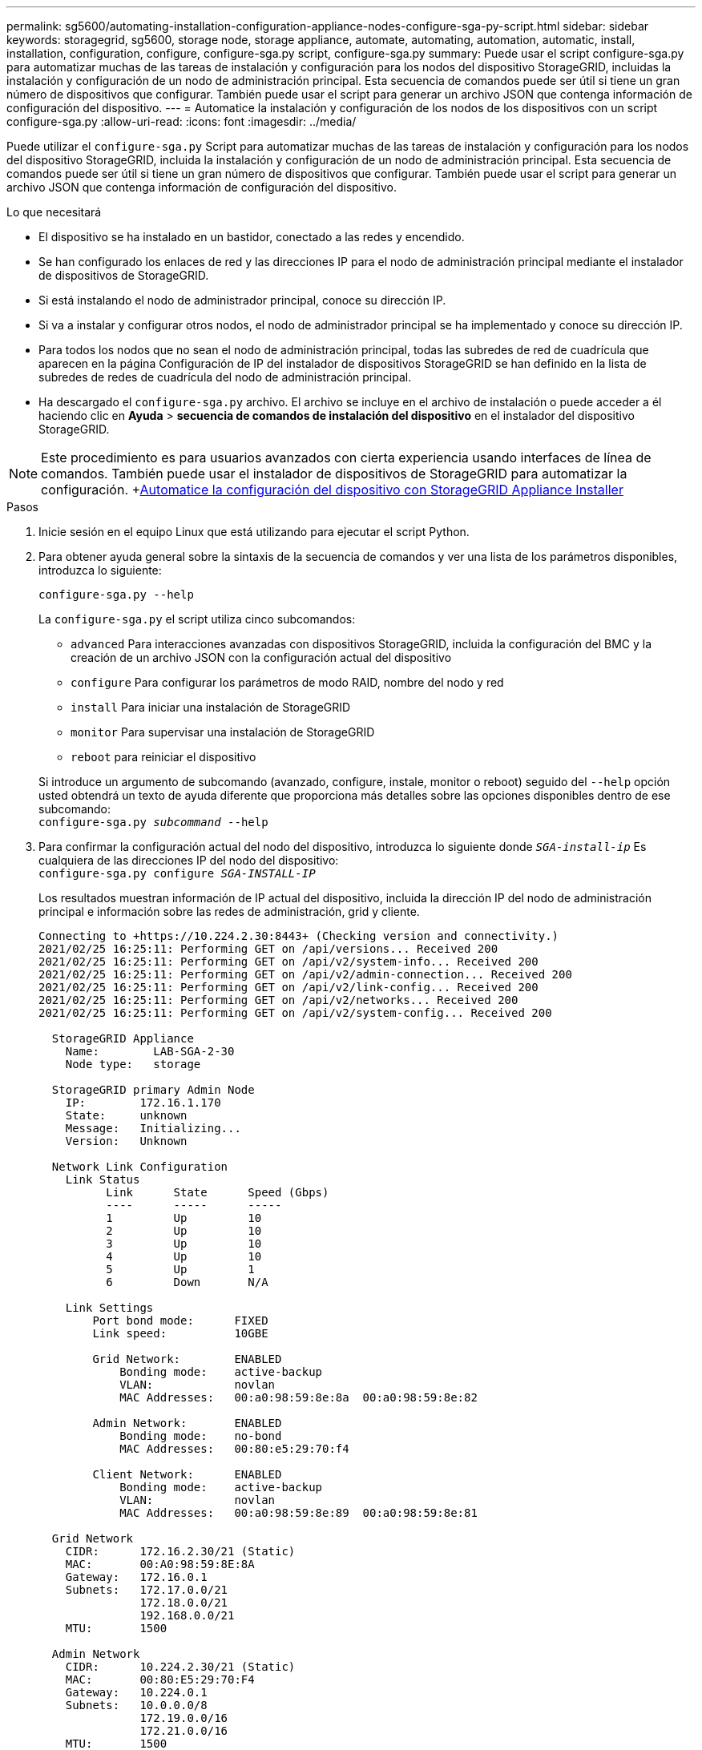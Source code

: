 ---
permalink: sg5600/automating-installation-configuration-appliance-nodes-configure-sga-py-script.html 
sidebar: sidebar 
keywords: storagegrid, sg5600, storage node, storage appliance, automate, automating, automation, automatic, install, installation, configuration, configure, configure-sga.py script, configure-sga.py 
summary: Puede usar el script configure-sga.py para automatizar muchas de las tareas de instalación y configuración para los nodos del dispositivo StorageGRID, incluidas la instalación y configuración de un nodo de administración principal. Esta secuencia de comandos puede ser útil si tiene un gran número de dispositivos que configurar. También puede usar el script para generar un archivo JSON que contenga información de configuración del dispositivo. 
---
= Automatice la instalación y configuración de los nodos de los dispositivos con un script configure-sga.py
:allow-uri-read: 
:icons: font
:imagesdir: ../media/


[role="lead"]
Puede utilizar el `configure-sga.py` Script para automatizar muchas de las tareas de instalación y configuración para los nodos del dispositivo StorageGRID, incluida la instalación y configuración de un nodo de administración principal. Esta secuencia de comandos puede ser útil si tiene un gran número de dispositivos que configurar. También puede usar el script para generar un archivo JSON que contenga información de configuración del dispositivo.

.Lo que necesitará
* El dispositivo se ha instalado en un bastidor, conectado a las redes y encendido.
* Se han configurado los enlaces de red y las direcciones IP para el nodo de administración principal mediante el instalador de dispositivos de StorageGRID.
* Si está instalando el nodo de administrador principal, conoce su dirección IP.
* Si va a instalar y configurar otros nodos, el nodo de administrador principal se ha implementado y conoce su dirección IP.
* Para todos los nodos que no sean el nodo de administración principal, todas las subredes de red de cuadrícula que aparecen en la página Configuración de IP del instalador de dispositivos StorageGRID se han definido en la lista de subredes de redes de cuadrícula del nodo de administración principal.
* Ha descargado el `configure-sga.py` archivo. El archivo se incluye en el archivo de instalación o puede acceder a él haciendo clic en *Ayuda* > *secuencia de comandos de instalación del dispositivo* en el instalador del dispositivo StorageGRID.



NOTE: Este procedimiento es para usuarios avanzados con cierta experiencia usando interfaces de línea de comandos. También puede usar el instalador de dispositivos de StorageGRID para automatizar la configuración. +xref:automating-appliance-configuration-using-storagegrid-appliance-installer.adoc[Automatice la configuración del dispositivo con StorageGRID Appliance Installer]

.Pasos
. Inicie sesión en el equipo Linux que está utilizando para ejecutar el script Python.
. Para obtener ayuda general sobre la sintaxis de la secuencia de comandos y ver una lista de los parámetros disponibles, introduzca lo siguiente:
+
[listing]
----
configure-sga.py --help
----
+
La `configure-sga.py` el script utiliza cinco subcomandos:

+
** `advanced` Para interacciones avanzadas con dispositivos StorageGRID, incluida la configuración del BMC y la creación de un archivo JSON con la configuración actual del dispositivo
** `configure` Para configurar los parámetros de modo RAID, nombre del nodo y red
** `install` Para iniciar una instalación de StorageGRID
** `monitor` Para supervisar una instalación de StorageGRID
** `reboot` para reiniciar el dispositivo


+
Si introduce un argumento de subcomando (avanzado, configure, instale, monitor o reboot) seguido del `--help` opción usted obtendrá un texto de ayuda diferente que proporciona más detalles sobre las opciones disponibles dentro de ese subcomando: +
`configure-sga.py _subcommand_ --help`

. Para confirmar la configuración actual del nodo del dispositivo, introduzca lo siguiente donde `_SGA-install-ip_` Es cualquiera de las direcciones IP del nodo del dispositivo: +
`configure-sga.py configure _SGA-INSTALL-IP_`
+
Los resultados muestran información de IP actual del dispositivo, incluida la dirección IP del nodo de administración principal e información sobre las redes de administración, grid y cliente.

+
[listing]
----
Connecting to +https://10.224.2.30:8443+ (Checking version and connectivity.)
2021/02/25 16:25:11: Performing GET on /api/versions... Received 200
2021/02/25 16:25:11: Performing GET on /api/v2/system-info... Received 200
2021/02/25 16:25:11: Performing GET on /api/v2/admin-connection... Received 200
2021/02/25 16:25:11: Performing GET on /api/v2/link-config... Received 200
2021/02/25 16:25:11: Performing GET on /api/v2/networks... Received 200
2021/02/25 16:25:11: Performing GET on /api/v2/system-config... Received 200

  StorageGRID Appliance
    Name:        LAB-SGA-2-30
    Node type:   storage

  StorageGRID primary Admin Node
    IP:        172.16.1.170
    State:     unknown
    Message:   Initializing...
    Version:   Unknown

  Network Link Configuration
    Link Status
          Link      State      Speed (Gbps)
          ----      -----      -----
          1         Up         10
          2         Up         10
          3         Up         10
          4         Up         10
          5         Up         1
          6         Down       N/A

    Link Settings
        Port bond mode:      FIXED
        Link speed:          10GBE

        Grid Network:        ENABLED
            Bonding mode:    active-backup
            VLAN:            novlan
            MAC Addresses:   00:a0:98:59:8e:8a  00:a0:98:59:8e:82

        Admin Network:       ENABLED
            Bonding mode:    no-bond
            MAC Addresses:   00:80:e5:29:70:f4

        Client Network:      ENABLED
            Bonding mode:    active-backup
            VLAN:            novlan
            MAC Addresses:   00:a0:98:59:8e:89  00:a0:98:59:8e:81

  Grid Network
    CIDR:      172.16.2.30/21 (Static)
    MAC:       00:A0:98:59:8E:8A
    Gateway:   172.16.0.1
    Subnets:   172.17.0.0/21
               172.18.0.0/21
               192.168.0.0/21
    MTU:       1500

  Admin Network
    CIDR:      10.224.2.30/21 (Static)
    MAC:       00:80:E5:29:70:F4
    Gateway:   10.224.0.1
    Subnets:   10.0.0.0/8
               172.19.0.0/16
               172.21.0.0/16
    MTU:       1500

  Client Network
    CIDR:      47.47.2.30/21 (Static)
    MAC:       00:A0:98:59:8E:89
    Gateway:   47.47.0.1
    MTU:       2000

##############################################################
#####   If you are satisfied with this configuration,    #####
##### execute the script with the "install" sub-command. #####
##############################################################
----
. Si necesita cambiar alguno de los valores de la configuración actual, utilice `configure` subcomando para actualizarlos. Por ejemplo, si desea cambiar la dirección IP que utiliza el dispositivo para conectarse al nodo de administración principal `172.16.2.99`, introduzca lo siguiente: +
`configure-sga.py configure --admin-ip 172.16.2.99 _SGA-INSTALL-IP_`
. Si desea realizar un backup de la configuración del dispositivo en un archivo JSON, utilice `advanced` y.. `backup-file` subcomandos. Por ejemplo, si desea realizar una copia de seguridad de la configuración de un dispositivo con dirección IP `_SGA-INSTALL-IP_` a un archivo llamado `appliance-SG1000.json`, introduzca lo siguiente: +
`configure-sga.py advanced --backup-file appliance-SG1000.json _SGA-INSTALL-IP_`
+
El archivo JSON que contiene la información de configuración se escribe en el mismo directorio desde el que se ejecutó la secuencia de comandos.

+

IMPORTANT: Compruebe que el nombre del nodo de nivel superior del archivo JSON generado coincida con el nombre del dispositivo. No haga ningún cambio en este archivo a menos que sea un usuario con experiencia y que tenga una profunda comprensión de las API de StorageGRID.

. Cuando esté satisfecho con la configuración del dispositivo, utilice `install` y.. `monitor` subcomandos para instalar el dispositivo: +
`configure-sga.py install --monitor _SGA-INSTALL-IP_`
. Si desea reiniciar el dispositivo, introduzca lo siguiente: +
`configure-sga.py reboot _SGA-INSTALL-IP_`


